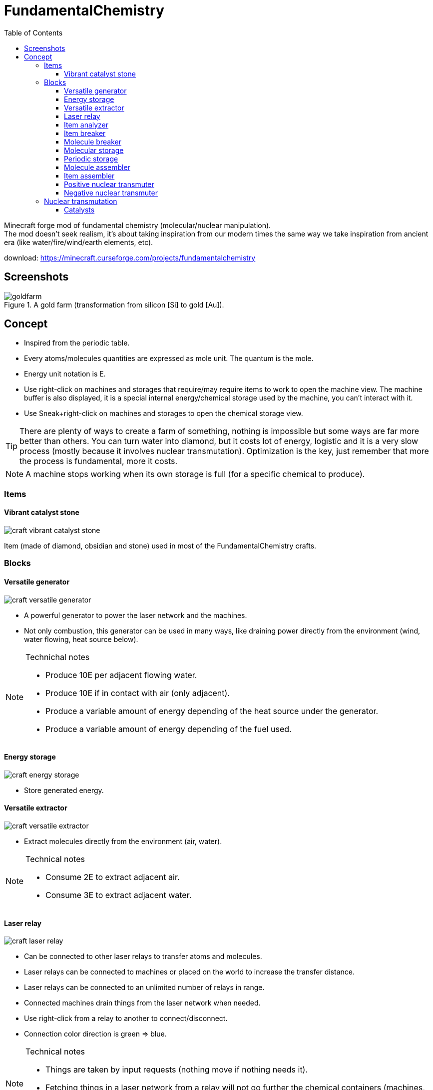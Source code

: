 = FundamentalChemistry
ifdef::env-github[]
:tip-caption: :bulb:
:note-caption: :information_source:
:important-caption: :heavy_exclamation_mark:
:caution-caption: :fire:
:warning-caption: :warning:
endif::[]
:toc: left
:toclevels: 3

Minecraft forge mod of fundamental chemistry (molecular/nuclear manipulation). +
The mod doesn't seek realism, it's about taking inspiration from our modern times the same way we take inspiration from ancient era (like water/fire/wind/earth elements, etc).

download: https://minecraft.curseforge.com/projects/fundamentalchemistry

== Screenshots 

.A gold farm (transformation from silicon [Si] to gold [Au]).
image::doc/images/goldfarm.jpg[]

== Concept

* Inspired from the periodic table.
* Every atoms/molecules quantities are expressed as mole unit. The quantum is the mole.
* Energy unit notation is E.
* Use right-click on machines and storages that require/may require items to work to open the machine view. The machine buffer is also displayed, it is a special internal energy/chemical storage used by the machine, you can't interact with it.
* Use Sneak+right-click on machines and storages to open the chemical storage view.

TIP: There are plenty of ways to create a farm of something, nothing is impossible but some ways are far more better than others. You can turn water into diamond, but it costs lot of energy, logistic and it is a very slow process (mostly because it involves nuclear transmutation). Optimization is the key, just remember that more the process is fundamental, more it costs.

NOTE: A machine stops working when its own storage is full (for a specific chemical to produce).

=== Items

==== Vibrant catalyst stone

image::doc/images/craft_vibrant_catalyst_stone.png?raw=true[]

Item (made of diamond, obsidian and stone) used in most of the FundamentalChemistry crafts.

=== Blocks

==== Versatile generator

image::doc/images/craft_versatile_generator.png?raw=true[]

* A powerful generator to power the laser network and the machines.
* Not only combustion, this generator can be used in many ways, like draining power directly from the environment (wind, water flowing, heat source below).

[NOTE]
.Technichal notes
--
* Produce 10E per adjacent flowing water.
* Produce 10E if in contact with air (only adjacent).
* Produce a variable amount of energy depending of the heat source under the generator.
* Produce a variable amount of energy depending of the fuel used.
--

==== Energy storage

image::doc/images/craft_energy_storage.png?raw=true[]

* Store generated energy.

==== Versatile extractor

image::doc/images/craft_versatile_extractor.png?raw=true[]

* Extract molecules directly from the environment (air, water).

[NOTE]
.Technical notes
--
* Consume 2E to extract adjacent air.
* Consume 3E to extract adjacent water.
--

==== Laser relay

image::doc/images/craft_laser_relay.png?raw=true[]

* Can be connected to other laser relays to transfer atoms and molecules.
* Laser relays can be connected to machines or placed on the world to increase the transfer distance.
* Laser relays can be connected to an unlimited number of relays in range.
* Connected machines drain things from the laser network when needed.
* Use right-click from a relay to another to connect/disconnect.
* Connection color direction is green => blue.

[NOTE]
.Technical notes
--
* Things are taken by input requests (nothing move if nothing needs it).
* Fetching things in a laser network from a relay will not go further the chemical containers (machines, storages, etc). This means that if a storage is connected behind a machine, unless there is another way, only this machine will be able to fetch the storage.
--

==== Item analyzer

image::doc/images/craft_item_analyzer.png?raw=true[]

Machine to analyze items (show molecule composition).
It will not destroy the items.

[NOTE]
.Technical notes
--
* Consume 5 E per analyse.
--

==== Item breaker

image::doc/images/craft_item_breaker.png?raw=true[]

Machine to break items into molecules.

.Technical notes
[NOTE]
--
* Consume (atomsum) E.
--

==== Molecule breaker

image::doc/images/craft_molecule_breaker.png?raw=true[]

Machine to break molecules into atoms.

.Technical notes
[NOTE]
--
* Since the breaker will fetch any molecule, if its own chemical container is full, the molecule will get stuck in the machine until the container has available space.
* Consume (protonsum) E.
--

==== Molecular storage

image::doc/images/craft_molecular_storage.png?raw=true[]

Store molecules. 

* If powered by redstone, will eject overflow in atmosphere (this is done by increasing the storage by 10% and ejecting what is filling those 10%).
* Place a book (writable or written) in the slot with a blacklist or whitelist of molecules to be stored. 
Whitelist (only H2O and CO2)
+
....
H2O
CO2
....
+
Blacklist (everything excepts H2O and CO2)
+
....
-H2O
-CO2
....


==== Periodic storage

image::doc/images/craft_periodic_storage.png?raw=true[]

Store atoms of the periodic table.

* If powered by redstone, will eject overflow in atmosphere (this is done by increasing the storage by 10% and ejecting what is filling those 10%).
+
* Place a book (writable or written) in the slot with a blacklist or whitelist of atoms to be stored. 
Whitelist (only H and O)
+
....
H
O
....
+
Blacklist (everything excepts H and O)
+
....
-H
-O
....


==== Molecule assembler

image::doc/images/craft_molecule_assembler.png?raw=true[]

Assemble atoms to form molecules.

* Place a book (writable or written) in the slot with one molecule to be created per line. The machine will create molecules in the written order, looping.

.Technical notes
[NOTE]
--
* Consume (protonsum) E.
--

==== Item assembler

image::doc/images/craft_item_assembler.png?raw=true[]

Assemble molecules to form items.

* Use the item placed in the slot as blueprint.

.Technical notes
[NOTE]
--
* Consume (atomsum) E.
* The produced items are dropped on the ground or added to an adjacent chest.
--

==== Positive nuclear transmuter

image::doc/images/craft_positive_nuclear_transmuter.png?raw=true[]

"Punch" atoms to increase their proton/electron number (the amount is given by the item used).
This is an hard task. See nuclear transmutation.

==== Negative nuclear transmuter

image::doc/images/craft_negative_nuclear_transmuter.png?raw=true[]

"Snatch" atoms to decrease their proton/electron number (the amount is given by the item used).
This is an hard task. See nuclear transmutation.

=== Nuclear transmutation

* Using a catalyst, it is possible to increase or decrease the atomic number of an atom.
* The chance of success is defined by the power of the catalyst as `50+power*10 % clamped to 99%`.
* On failure, the atom is lost and the catalyst is lost with 10% chance. 
* On success, an atom of atomic number += or -= power is produced (if possible).
* Consume (catalyst_power) E per transmutation.

Following those rules, it is easier to transmute atoms with big jumps (5 by 5) than small jumps like the quantum (1 by 1) which will cause 40% loss per transmutation.

.Examples
* doing +1 +1 +1 +1 +1 +1 +1 +1 +1 (+9) => 0.60^9 => ~1% success
* doing +5 +5 -1 (+9) => 0.99x0.99x0.60 => ~60% success
* doing +5 +4 (+9) => 0.99x0.90 => ~90% success

==== Catalysts

[horizontal]
cobblestone:: power 1 => 60% chance & 10%  => ~25 reactions per unit
redstone:: power 2 => 70% chance & 10% => ~33.3 reactions per unit
iron_ingot:: power 3 => 80% chance & 10% => ~50 reactions per unit
gold_ingot:: power 4 => 90% chance & 10% => ~100 reactions per unit
diamond:: power 5 => 99% chance & 10% => ~1000 reactions per unit

